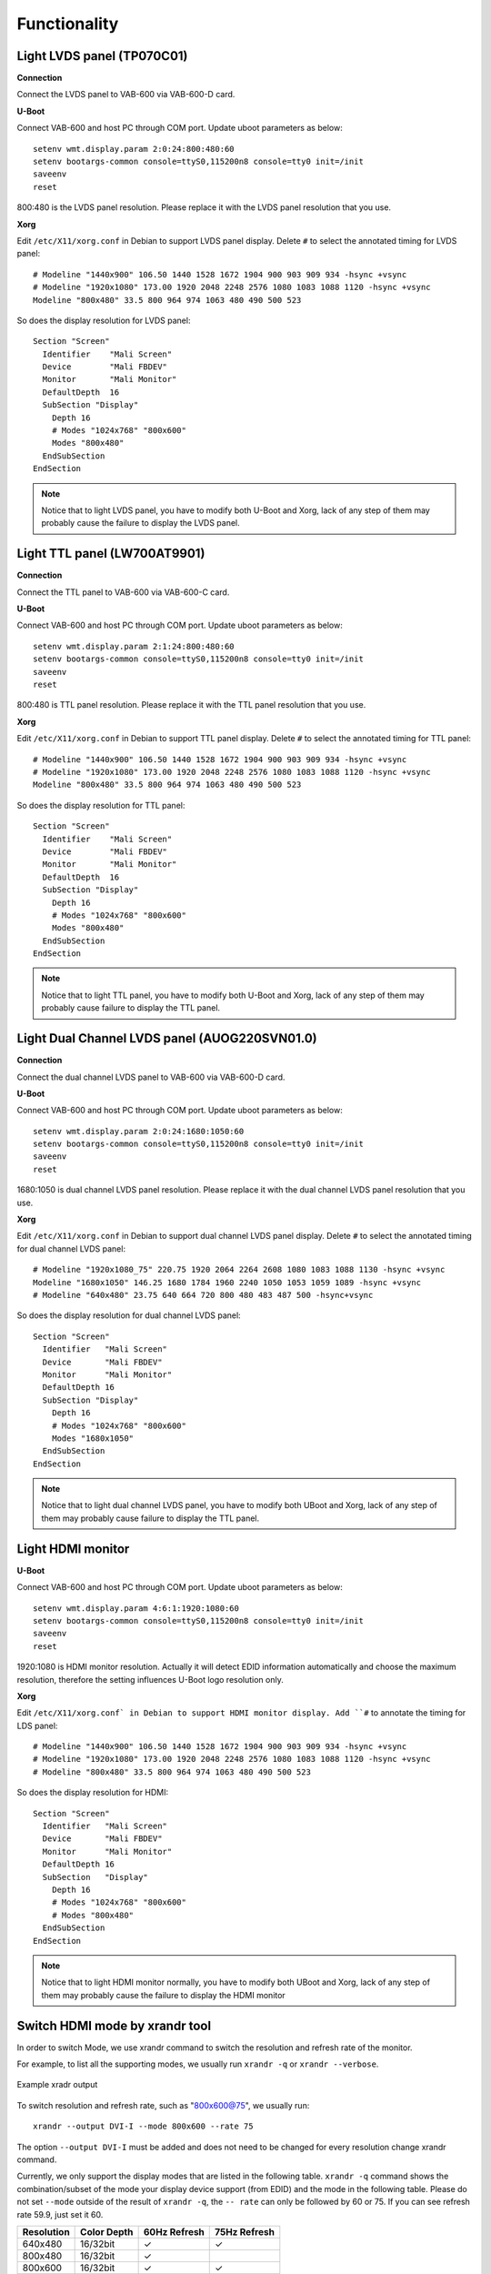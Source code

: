 .. _functionality:

Functionality
=============

.. _lvds:

Light LVDS panel (TP070C01)
---------------------------

**Connection**

Connect the LVDS panel to VAB-600 via VAB-600-D card.

**U-Boot**

Connect VAB-600 and host PC through COM port. Update uboot
parameters as below::

  setenv wmt.display.param 2:0:24:800:480:60
  setenv bootargs-common console=ttyS0,115200n8 console=tty0 init=/init
  saveenv
  reset

800:480 is the LVDS panel resolution. Please replace it with the LVDS panel
resolution that you use.

**Xorg**

Edit ``/etc/X11/xorg.conf`` in Debian to support LVDS panel display. Delete
``#`` to select the annotated timing for LVDS panel::

  # Modeline "1440x900" 106.50 1440 1528 1672 1904 900 903 909 934 -hsync +vsync
  # Modeline "1920x1080" 173.00 1920 2048 2248 2576 1080 1083 1088 1120 -hsync +vsync
  Modeline "800x480" 33.5 800 964 974 1063 480 490 500 523

So does the display resolution for LVDS panel::

  Section "Screen"
    Identifier    "Mali Screen"
    Device        "Mali FBDEV"
    Monitor       "Mali Monitor"
    DefaultDepth  16
    SubSection "Display"
      Depth 16
      # Modes "1024x768" "800x600"
      Modes "800x480"
    EndSubSection
  EndSection

.. note:: Notice that to light LVDS panel, you have to modify both U-Boot and
	  Xorg, lack of any step of them may probably cause the failure to display the
	  LVDS panel.

.. _ttl:

Light TTL panel (LW700AT9901)
-----------------------------

**Connection**

Connect the TTL panel to VAB-600 via VAB-600-C card.

**U-Boot**

Connect VAB-600 and host PC through COM port. Update uboot
parameters as below::

  setenv wmt.display.param 2:1:24:800:480:60
  setenv bootargs-common console=ttyS0,115200n8 console=tty0 init=/init
  saveenv
  reset

800:480 is TTL panel resolution. Please replace it with the TTL panel
resolution that you use.

**Xorg**

Edit ``/etc/X11/xorg.conf`` in Debian to support TTL panel display. Delete
``#`` to select the annotated timing for TTL panel::

  # Modeline "1440x900" 106.50 1440 1528 1672 1904 900 903 909 934 -hsync +vsync
  # Modeline "1920x1080" 173.00 1920 2048 2248 2576 1080 1083 1088 1120 -hsync +vsync
  Modeline "800x480" 33.5 800 964 974 1063 480 490 500 523

So does the display resolution for TTL panel::

  Section "Screen"
    Identifier    "Mali Screen"
    Device        "Mali FBDEV"
    Monitor       "Mali Monitor"
    DefaultDepth  16
    SubSection "Display"
      Depth 16
      # Modes "1024x768" "800x600"
      Modes "800x480"
    EndSubSection
  EndSection

.. note:: Notice that to light TTL panel, you have to modify both U-Boot and Xorg,
	  lack of any step of them may probably cause failure to display the TTL
	  panel.

Light Dual Channel LVDS panel (AUOG220SVN01.0)
----------------------------------------------

**Connection**

Connect the dual channel LVDS panel to VAB-600 via VAB-600-D card.

**U-Boot**

Connect VAB-600 and host PC through COM port. Update uboot
parameters as below::

  setenv wmt.display.param 2:0:24:1680:1050:60
  setenv bootargs-common console=ttyS0,115200n8 console=tty0 init=/init
  saveenv
  reset

1680:1050 is dual channel LVDS panel resolution. Please replace it with
the dual channel LVDS panel resolution that you use.

**Xorg**

Edit ``/etc/X11/xorg.conf`` in Debian to support dual channel LVDS panel
display. Delete ``#`` to select the annotated timing for dual channel LVDS
panel::

  # Modeline "1920x1080_75" 220.75 1920 2064 2264 2608 1080 1083 1088 1130 -hsync +vsync
  Modeline "1680x1050" 146.25 1680 1784 1960 2240 1050 1053 1059 1089 -hsync +vsync
  # Modeline "640x480" 23.75 640 664 720 800 480 483 487 500 -hsync+vsync

So does the display resolution for dual channel LVDS panel::

  Section "Screen"
    Identifier   "Mali Screen"
    Device       "Mali FBDEV"
    Monitor      "Mali Monitor"
    DefaultDepth 16
    SubSection "Display"
      Depth 16
      # Modes "1024x768" "800x600"
      Modes "1680x1050"
    EndSubSection
  EndSection

.. note:: Notice that to light dual channel LVDS panel, you have to modify both UBoot
	  and Xorg, lack of any step of them may probably cause failure to
	  display the TTL panel.

Light HDMI monitor
------------------

**U-Boot**

Connect VAB-600 and host PC through COM port. Update uboot
parameters as below::

  setenv wmt.display.param 4:6:1:1920:1080:60
  setenv bootargs-common console=ttyS0,115200n8 console=tty0 init=/init
  saveenv
  reset

1920:1080 is HDMI monitor resolution. Actually it will detect EDID
information automatically and choose the maximum resolution, therefore
the setting influences U-Boot logo resolution only.

**Xorg**

Edit ``/etc/X11/xorg.conf` in Debian to support HDMI monitor display. Add
``#`` to annotate the timing for LDS panel::

  # Modeline "1440x900" 106.50 1440 1528 1672 1904 900 903 909 934 -hsync +vsync
  # Modeline "1920x1080" 173.00 1920 2048 2248 2576 1080 1083 1088 1120 -hsync +vsync
  # Modeline "800x480" 33.5 800 964 974 1063 480 490 500 523

So does the display resolution for HDMI::

  Section "Screen"
    Identifier   "Mali Screen"
    Device       "Mali FBDEV"
    Monitor      "Mali Monitor"
    DefaultDepth 16
    SubSection   "Display"
      Depth 16
      # Modes "1024x768" "800x600"
      # Modes "800x480"
    EndSubSection
  EndSection

.. note:: Notice that to light HDMI monitor normally, you have to modify both UBoot
	  and Xorg, lack of any step of them may probably cause the failure to
	  display the HDMI monitor

Switch HDMI mode by xrandr tool
-------------------------------

In order to switch Mode, we use xrandr command to switch the resolution
and refresh rate of the monitor.

For example, to list all the supporting modes, we usually run ``xrandr -q`` or
``xrandr --verbose``.

.. _figure-xrandr:
.. figure:: images/xrandr.*
   :align: center
   :alt: Example xrandr output

   Example xradr output

To switch resolution and refresh rate, such as "800x600@75", we usually
run::

  xrandr --output DVI-I --mode 800x600 --rate 75

The option ``--output DVI-I`` must be added and does not need to be changed
for every resolution change xrandr command.

Currently, we only support the display modes that are listed in the following
table. ``xrandr -q`` command shows the combination/subset of the mode
your display device support (from EDID) and the mode in the following
table. Please do not set ``--mode`` outside of the result of ``xrandr -q``, the ``--
rate`` can only be followed by 60 or 75. If you can see refresh rate 59.9, just
set it 60.

============= ============ ============ ============
Resolution    Color Depth  60Hz Refresh 75Hz Refresh
============= ============ ============ ============
640x480       16/32bit     ✓            ✓
800x480       16/32bit     ✓
800x600       16/32bit     ✓            ✓
1024x768      16/32bit     ✓            ✓
1280x720      16/32bit     ✓
1280x768      16/32bit     ✓
1280x1024     16/32bit     ✓            ✓
1360x768      16/32bit     ✓
1400x1050     16/32bit     ✓
1440x900      16/32bit     ✓            ✓
1680x1050     16bit        ✓
1920x1080     16bit        ✓
============= ============ ============ ============

Change Color Depth/bpp.
-----------------------

Please open ``/etc/X11/xorg.conf`` and change DefaultDepth to 16 or 24 to
change the Color Depth. You must restart the x-window, so the change can
take effect.

.. _figure-colordepth:
.. figure:: images/colordepth.*
   :align: center
   :alt: Color depth setting

   Color depth setting

Multimedia local playback
-------------------------

Currently we support MPEG1, MPEG2, MPEG4 (except MSMPEGv1/v2),
WMV9/VC1, H264 HW acceleration. Play local multimedia files by the
following command::

  gst-launch-0.10 playbin uri=file:/<path-and-file-name>

Or::

  totem <path-and-file-name>

Audio adjustment
----------------

To modify the settings of audio, open a terminal and modulate alsamixer::

  alsamixer

The following figure shows a fine-tuned result of alsamixer.

.. _figure-alsamixer:
.. figure:: images/alsamixer1.*
   :align: center
   :alt: Alsamixer screenshot

   Alsamixer screenshot

Click ← (left) or → (right) to choose the item to be modified. Press ``M`` to turn
on or turn off an option (mute), and click ↓ (down) or ↑ (up) to subtract or add the
value.

To enable PCM audio volume control, ``asound.conf`` must be reloaded.

To achieve this goal, install the necessary packages first::

  apt-get install alsa-utils

Then operate the playing action to initialize the configurations in
``asound.conf``::

  speaker-test –Dsoftvolume –c2 -twav

After it outputs the test music for several seconds, use ``CTRL+C`` to stop the
examination. Next step is to open alsamixer again, check whether PCM
audio volume control appears or not.

.. _figure-alsamixer2:
.. figure:: images/alsamixer2.*
   :align: center
   :alt: Alsamixer check

   Alsamixer check

The name of PCM audio volume control is ``PCM``. Change its value to
observe if the volume alters.

GPIO control
------------

This section describes how to operate GPIO function. Please use
``devmem2`` utility to access GPIO, which was pre-installed in the file system
image. If you need to change kernel configurations, please refer to
``VAB-600_Linux_defconfig`` in ``/BSP/Kernel_Source_Codes/`` to ensure the GPIO
function.

GPIO hardware design
^^^^^^^^^^^^^^^^^^^^

The GPIO function was provided by CN9 "GPIO / SMBus Interface Pin Header".
They are mapped to GPIO20 ~ GPIO27. The corresponding pins in VAB-600 are
listed in the following figures.

.. _figure-gpio1:
.. figure:: images/gpio1.*
   :align: center
   :alt: GPIO header

   GPIO header

.. _figure-gpio2:
.. figure:: images/gpio2.*
   :align: center
   :alt: GPIO pinout

   GPIO pinout

.. _figure-gpio3:
.. figure:: images/gpio3.*
   :align: center
   :alt: GPIO circuit view

   GPIO circuit view

You can connect your own device to the pins and operate it via the relative
GPIO settings. To manage the particular GPIO, the homologous register
values have to be changed.

devmem2 utility
^^^^^^^^^^^^^^^

This utility can also be installed in Linux official distribution.
Use devmem2 utility to read/write GPIO registers::

  devmem2 [address] [type] [data]

Where::

  address : physical address of the register
  type : data type to be read/written, [b]yte, [h]alfword or [w]ord
  data : data to be written to the register

devmem2 utility read and write
""""""""""""""""""""""""""""""

For example, if you want to read the register 0xd8110030 in byte format,
you must type the command below::

  devmem2 0xd8110030 b

.. _figure-devmem-read:
.. figure:: images/devmem_read.*
   :align: center
   :alt: devmem2 read operation

   devmem2 read operation

Same for the writing operation, write 0xff value to the register 0xd81100b0
in byte format with the coming order::

  devmem2 0xd81100b0 b 0xff

.. _figure-devmem-write:
.. figure:: images/devmem_write.*
   :align: center
   :alt: devmem2 write operation

   devmem2 write operation

For detailed descriptions of GPIO register values, please refer to :ref:`qa`.

Test GPIO input and output
^^^^^^^^^^^^^^^^^^^^^^^^^^

Test GPIO connection
""""""""""""""""""""

In this test, GPIO 20-23 are connected to GPIO 24-27. Once the state of
GPIO 20–23 are changed, GPIO 24–27 also turn to be the same situation,
and vice versa. In other words, this phenomenon means that the influence
you do to one part may change another side.

.. _figure-gpio-test:
.. figure:: images/gpio_test.*
   :align: center
   :alt: GPIO testing

   GPIO testing

Besides, before everything starts, you had batter clean the relative
registers::

  devmem2 0xd81100b0 b 0x0
  devmem2 0xd81100b1 b 0x0
  devmem2 0xd81100f0 b 0x0
  devmem2 0xd81100f1 b 0x0

Set GPIO 20-23 to change GPIO 24-27
"""""""""""""""""""""""""""""""""""

1. The first step is to examine the value of GPIO 24-27 input data register
   value (read GPIO 24-27 input registers)::

     devmem2 0xd8110031 b

   .. _figure-gpio-out1:
   .. figure:: images/gpio_out1.*
      :align: center
      :alt: GPIO test output

   Obviously, the value should be 0x0.

2. To begin the experiment, set the value of GPIO 20-23 output enable
   registers to be high state (write GPIO 20-23 output enable registers)::

     devmem2 0xd81100b0 b 0xf0

   .. _figure-gpio-out2:
   .. figure:: images/gpio_out2.*
      :align: center
      :alt: GPIO test output

3. Then set the value of GPIO 20-23 output data registers also to be high
   state (write GPIO 20-23 output data registers)::

     devmem2 0xd81100f0 b 0xf0

   .. _figure-gpio-out3:
   .. figure:: images/gpio_out3.*
      :align: center
      :alt: GPIO test output

   Now GPIO 20-23 should output the high state, which changes the low state
   of GPIO 24-27 to be high state.

4. Examine the value of GPIO 24-27 input data register value (Read GPIO 24-27 input Registers)::

     devmem2 0xd8110031 b

   .. _figure-gpio-out4:
   .. figure:: images/gpio_out4.*
      :align: center
      :alt: GPIO test output

   The value should be 0xF because of the influence of GPIO 20-23.

Set GPIO 24-27 to change GPIO 20-23
"""""""""""""""""""""""""""""""""""

1. The first step is to examine the value of GPIO 20-23 input data register
   value (read GPIO 20-23 input registers)::

     devmem2 0xd8110030 b

   .. _figure-gpio-out5:
   .. figure:: images/gpio_out5.*
      :align: center
      :alt: GPIO test output

   Obviously, the value should be 0x0.

2. To begin the experiment, set the value of GPIO 24-27 output enable
   registers to be high state (write GPIO 24-27 output enable registers)::

     devmem2 0xd81100b1 b 0x0f

   .. _figure-gpio-out6:
   .. figure:: images/gpio_out6.*
      :align: center
      :alt: GPIO test output

3. Then set the value of GPIO 24-27 output data registers also to be high
   state (write GPIO 24-27 output data registers)::

     devmem2 0xd81100f1 b 0x0f

   .. _figure-gpio-out7:
   .. figure:: images/gpio_out7.*
      :align: center
      :alt: GPIO test output

   Now GPIO 24-27 should output the high state, which changes the low state
   of GPIO 20-23 to be high state.

4. Examine the value of GPIO 20-23 input data register value (read GPIO 20-23 input
   registers)::

     devmem2 0xd811003b b

   .. _figure-gpio-out8:
   .. figure:: images/gpio_out8.*
      :align: center
      :alt: GPIO test output

   The value should be 0xF because of the influence of GPIO 24-27.

External RTC control
--------------------

This section describes how to operate external RTC function. Please use
i2c-tools utility to access external RTC, which was pre-installed in the file
system image. If you need to change kernel configurations, please refer to
``VAB-600_Linux_defconfig`` in ``BSP/Kernel_Source_Codes/`` to ensure the
external RTC function.

External RTC hardware design
^^^^^^^^^^^^^^^^^^^^^^^^^^^^

The external RTC IDT1337G was controlled by VAB-600 via I2C0 bus. The
slave address of IDT1337G is 0x68 and it supports 16 timekeeper registers.
The IDT1337G supports auto power-on control by using alarm2 and INTB
pin.

Display external RTC timekeeper registers
^^^^^^^^^^^^^^^^^^^^^^^^^^^^^^^^^^^^^^^^^

.. _figure-rtc1:
.. figure:: images/rtc1.*
   :align: center
   :alt: Dumping the RTC register values

   Dumping the RTC register values

Set date and time to external RTC
^^^^^^^^^^^^^^^^^^^^^^^^^^^^^^^^^

The following commands list all the possibilities to set
the external RTC::

  i2cset -f -y 0 0x68 0x0 0x$(date +"%S") // seconds
  i2cset -f -y 0 0x68 0x1 0x$(date +"%M") // minutes
  i2cset -f -y 0 0x68 0x2 0x$(date +"%-k") // hours
  i2cset -f -y 0 0x68 0x3 0x$(date +"%u") // day of week
  i2cset -f -y 0 0x68 0x4 0x$(date +"%d") // date of month
  i2cset -f -y 0 0x68 0x5 0x$(date +"%m") // month
  i2cset -f -y 0 0x68 0x6 0x$(date +"%g") // year
  i2cset -f -y 0 0x68 0xb 0x0 // alarm2 minutes
  i2cset -f -y 0 0x68 0xc 0x0 // alarm2 hours
  i2cset -f -y 0 0x68 0xd 0x0 // alarm2 day or date
  i2cset -f -y 0 0x68 0xe 0x4 // disable alarm
  i2cset -f -y 0 0x68 0xf 0x0 // clear alarm status

Test auto power-on control of external RTC
^^^^^^^^^^^^^^^^^^^^^^^^^^^^^^^^^^^^^^^^^^

Configure alarm2 registers to enable auto power-on control.
For example: set alarm each hour::

  i2cset -f -y 0 0x68 0xb 0x0 // alarm2 minutes
  i2cset -f -y 0 0x68 0xc 0x80 // alarm2 hours
  i2cset -f -y 0 0x68 0xd 0x80 // alarm2 day or date
  i2cset -f -y 0 0x68 0xf 0x0 // clear alarm status
  i2cset -f -y 0 0x68 0xe 0x6 // enable alarm2

The register values ``0x80`` indicate "don't care." Only when minutes match
(``register value(0x1) == value(0xb)``), alarm2 will set, A2F flag is at logic 1
and the INTB pin goes low.

After configuration, you will see the register values like below:

.. _figure-rtc2:
.. figure:: images/rtc2.*
   :align: center
   :alt: RTC set for auto power-on

   RTC set for auto power-on

If system time is 10:30 a.m., then the system will auto boot on 11:00 a.m.,
12:00 p.m., 1:00 p.m. and so on.

After auto power-on, you will see the register values like below:

.. _figure-rtc3:
.. figure:: images/rtc3.*
   :align: center
   :alt: RTC register values after auto power-on

   RTC register values after auto power-on

Disable alarm2 and clear alarm2 status of external RTC
^^^^^^^^^^^^^^^^^^^^^^^^^^^^^^^^^^^^^^^^^^^^^^^^^^^^^^

Please remember to disable alarm2 and clear alarm2 status after booting
the system every time. If you don’t disable alarm2 and alarm2 status isn’t
clear, the system will boot right away after shutdown. If alarm2 status is
clear but you don't disable alarm2, the system will still boot on schedule
even the system is running.

Disable alarm and clear alarm status::

  i2cset -f -y 0 0x68 0xe 0x4 // disable alarm
  i2cset -f -y 0 0x68 0xf 0x0 // clear alarm status

In order to boot on schedule, please remember to clear alarm2 status and
enable alarm2 before shutdown.

Clear alarm status and enable alarm2::

  i2cset -f -y 0 0x68 0xf 0x0 // clear alarm status
  i2cset -f -y 0 0x68 0xe 0x6 // enable alarm2

When alarm2 status is not clear, if you enable alarm2 first without clearing
alarm2 status then the system will auto boot after 5 seconds. In order to
avoid this situation, you need to clear alarm2 status first, then enable
alarm2.

WatchDog control
-----------------

This section describes how to operate watch dog function. Please use
watch dog utility (wdt_app) to access watch dog, which was pre-installed in
the file system image. If you need to change kernel configurations, please
refer to ``VAB-600_Linux_defconfig`` in ``BSP/Kernel_Source_Codes/`` to
ensure the watch dog function.

Enable the WatchDog
^^^^^^^^^^^^^^^^^^^^

First of all, the watch dog must be enabled to carry out its tasks::

  wdt_app -et

Without enabling WatchDog, the operations that are relative to WatchDog
will not take any effect.

.. _figure-watchdog1:
.. figure:: images/watchdog1.*
   :align: center
   :alt: WatchDog enable

   WatchDog enable

Set the WatchDog timer
^^^^^^^^^^^^^^^^^^^^^^^

Fill the value of the WatchDog timer in this step, decide when the watch
dog can perform its function to restart the system::

  wdt_app –t${second}

``${second}`` means the period counting in seconds to reboot your machine,
which should be within 0 to 256.

For example, you want the system to restart automatically in 180 seconds,
the command format should look like the following::

  wdt_app –t180

.. _figure-watchdog2:
.. figure:: images/watchdog2.*
   :align: center
   :alt: WatchDog timer

   WatchDog timer

After 180 seconds, the machine will reboot by itself.

Get the WatchDog timer
^^^^^^^^^^^^^^^^^^^^^^^

Once you set the WatchDog timer, you may observe the value of the watch
dog timer by this order::

  wdt_app -tg

Its return value will show the number counting down in your watch dog,
which indicates the remaining time before the system restarts.

For instance, in the last step you just set the watch dog timer to 180
seconds, you will see the value of the watch dog timer decreases.

Moreover, to print the return value, add ``echo $?`` to the input command

.. _figure-watchdog3:
.. figure:: images/watchdog3.*
   :align: center
   :alt: Get the WatchDog timer value

   Get the WatchDog timer value

This figure means that there are still 150 seconds left before the machine
reboots.

Disable the watch dog
^^^^^^^^^^^^^^^^^^^^^

To stop the function of watch dog, you can disable watch dog through this
command::

  wdt_app -dt

Therefore, watch dog won't be active unless you enable watch dog again.

.. _figure-watchdog4:
.. figure:: images/watchdog4.*
   :align: center
   :alt: Disable WatchDog

   Disable WatchDog

Since the WatchDog is disabled, nothing will happen even though the timer
counts down to zero.
